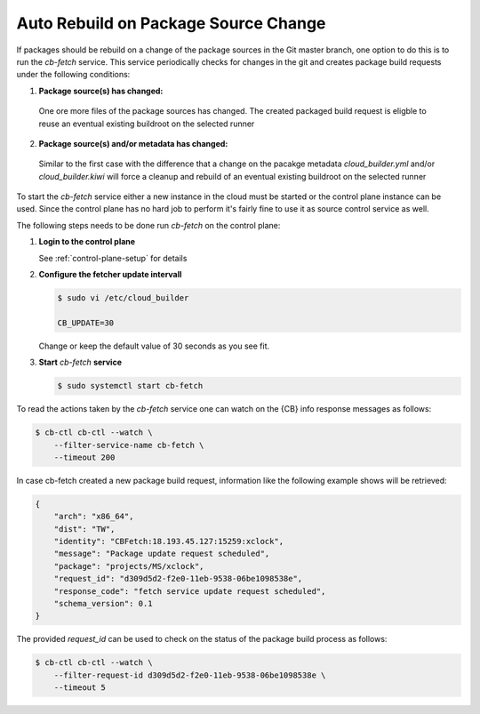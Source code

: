 .. _auto_rebuild_on_source_change:

Auto Rebuild on Package Source Change
=====================================

If packages should be rebuild on a change of the package
sources in the Git master branch, one option to do this is
to run the `cb-fetch` service. This service periodically
checks for changes in the git and creates package build
requests under the following conditions:

1. **Package source(s) has changed:**

  One ore more files of the package sources has changed.
  The created packaged build request is eligble to reuse
  an eventual existing buildroot on the selected runner

2. **Package source(s) and/or metadata has changed:**

  Similar to the first case with the difference that a
  change on the pacakge metadata `cloud_builder.yml` and/or
  `cloud_builder.kiwi` will force a cleanup and rebuild of
  an eventual existing buildroot on the selected runner

To start the `cb-fetch` service either a new instance in
the cloud must be started or the control plane instance
can be used. Since the control plane has no hard job to
perform it's fairly fine to use it as source control service
as well.

The following steps needs to be done run `cb-fetch` on the
control plane:

1. **Login to the control plane**

   See :ref:`control-plane-setup` for details

2. **Configure the fetcher update intervall**

   .. code:: bash

      $ sudo vi /etc/cloud_builder

      CB_UPDATE=30

   Change or keep the default value of 30 seconds as you see fit.

3. **Start** `cb-fetch` **service**

   .. code:: bash

      $ sudo systemctl start cb-fetch

To read the actions taken by the `cb-fetch` service one can watch
on the {CB} info response messages as follows:

.. code:: bash

   $ cb-ctl cb-ctl --watch \
       --filter-service-name cb-fetch \
       --timeout 200

In case cb-fetch created a new package build request, information
like the following example shows will be retrieved:

.. code:: bash

   {
       "arch": "x86_64",
       "dist": "TW",
       "identity": "CBFetch:18.193.45.127:15259:xclock",
       "message": "Package update request scheduled",
       "package": "projects/MS/xclock",
       "request_id": "d309d5d2-f2e0-11eb-9538-06be1098538e",
       "response_code": "fetch service update request scheduled",
       "schema_version": 0.1
   }

The provided `request_id` can be used to check on the status
of the package build process as follows:

.. code:: bash

   $ cb-ctl cb-ctl --watch \
       --filter-request-id d309d5d2-f2e0-11eb-9538-06be1098538e \
       --timeout 5
